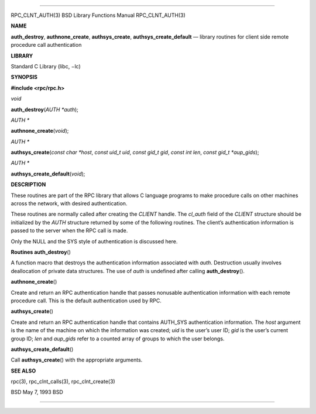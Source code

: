 --------------

RPC_CLNT_AUTH(3) BSD Library Functions Manual RPC_CLNT_AUTH(3)

**NAME**

**auth_destroy**, **authnone_create**, **authsys_create**,
**authsys_create_default** — library routines for client side remote
procedure call authentication

**LIBRARY**

Standard C Library (libc, −lc)

**SYNOPSIS**

**#include <rpc/rpc.h>**

*void*

**auth_destroy**\ (*AUTH *auth*);

*AUTH \**

**authnone_create**\ (*void*);

*AUTH \**

**authsys_create**\ (*const char *host*, *const uid_t uid*,
*const gid_t gid*, *const int len*, *const gid_t *aup_gids*);

*AUTH \**

**authsys_create_default**\ (*void*);

**DESCRIPTION**

These routines are part of the RPC library that allows C language
programs to make procedure calls on other machines across the network,
with desired authentication.

These routines are normally called after creating the *CLIENT* handle.
The *cl_auth* field of the *CLIENT* structure should be initialized by
the *AUTH* structure returned by some of the following routines. The
client’s authentication information is passed to the server when the RPC
call is made.

Only the NULL and the SYS style of authentication is discussed here.

**Routines
auth_destroy**\ ()

A function macro that destroys the authentication information associated
with *auth*. Destruction usually involves deallocation of private data
structures. The use of *auth* is undefined after calling
**auth_destroy**\ ().

**authnone_create**\ ()

Create and return an RPC authentication handle that passes nonusable
authentication information with each remote procedure call. This is the
default authentication used by RPC.

**authsys_create**\ ()

Create and return an RPC authentication handle that contains AUTH_SYS
authentication information. The *host* argument is the name of the
machine on which the information was created; *uid* is the user’s user
ID; *gid* is the user’s current group ID; *len* and *aup_gids* refer to
a counted array of groups to which the user belongs.

**authsys_create_default**\ ()

Call **authsys_create**\ () with the appropriate arguments.

**SEE ALSO**

rpc(3), rpc_clnt_calls(3), rpc_clnt_create(3)

BSD May 7, 1993 BSD

--------------
